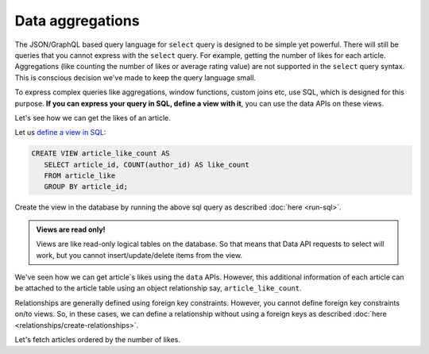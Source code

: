 Data aggregations
=================

The JSON/GraphQL based query language for ``select`` query is designed to be simple yet powerful. There will still be
queries that you cannot express with the ``select`` query. For example, getting the number of likes for each article.
Aggregations (like counting the number of likes or average rating value) are not supported in the ``select`` query
syntax. This is conscious decision we've made to keep the query language small.

To express complex queries like aggregations, window functions, custom joins etc, use SQL, which is designed for this
purpose. **If you can express your query in SQL, define a view with it**, you can use the data APIs on these views.

Let's see how we can get the likes of an article.

Let us `define a view in SQL <https://www.postgresql.org/docs/current/static/sql-createview.html>`_:

.. code-block:: sql

   CREATE VIEW article_like_count AS
      SELECT article_id, COUNT(author_id) AS like_count
      FROM article_like
      GROUP BY article_id;


Create the view in the database by running the above sql query as described :doc:`here <run-sql>`.

.. admonition:: Views are read only!

   Views are like read-only logical tables on the database.
   So that means that Data API requests to select will work, but you cannot
   insert/update/delete items from the view.

We've seen how we can get article`s likes using the ``data`` APIs. However, this additional information of each article
can be attached to the article table using an object relationship say, ``article_like_count``.

Relationships are generally defined using foreign key constraints. However, you cannot define foreign key
constraints on/to views. So, in these cases, we can define a relationship without using a foreign keys as described
:doc:`here <relationships/create-relationships>`.

Let's fetch articles ordered by the number of likes.

.. rst-class:: api_tabs
.. tabs::

   .. tab:: GraphQL

      .. code-block:: none

         query fetch_articles_count {
           article (where: {is_published: {_eq: true}}, order_by: ["+article_like_count.like_count"]) {
              id
              title
              article_like_count {
                 like_count
              }
           }
         }

   .. tab:: JSON API

      .. code-block:: http

         POST data.<cluster-name>.hasura-app.io/v1/query HTTP/1.1
         Content-Type: application/json
         Authorization: Bearer <auth-token> # optional if cookie is set
         X-Hasura-Role: <role>  # optional. Pass if only specific user role has access

         {
           "type" : "select",
           "args" : {
             "table" : "article",
             "columns": [
               "id", "title",
                 {
                   "name" : "article_like_count",
                   "columns" : ["like_count"]
                 }
             ],
             "where": {"is_published": true},
             "order_by" : "+article_like_count.like_count"
           }
         }

